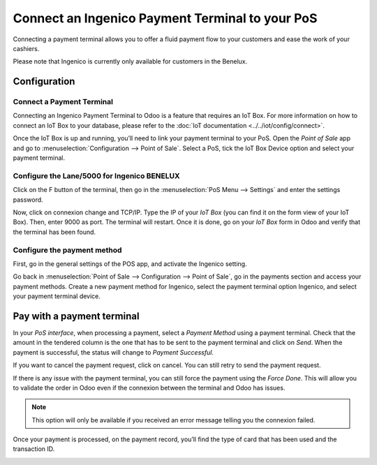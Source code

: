 ================================================
Connect an Ingenico Payment Terminal to your PoS
================================================

Connecting a payment terminal allows you to offer a fluid payment flow
to your customers and ease the work of your cashiers.

Please note that Ingenico is currently only available for customers in the
Benelux.

Configuration
=============

Connect a Payment Terminal
--------------------------

Connecting an Ingenico Payment Terminal to Odoo is a feature that
requires an IoT Box. For more information on how to connect an IoT Box
to your database, please refer to the :doc:`IoT documentation <../../iot/config/connect>`.

Once the IoT Box is up and running, you’ll need to link your payment
terminal to your PoS. Open the *Point of Sale* app and go to
:menuselection:`Configuration --> Point of Sale`. Select a PoS, tick the IoT
Box Device option and select your payment terminal.

.. image:: media/payment_terminal_01.png
   :align: center

Configure the Lane/5000 for Ingenico BENELUX
--------------------------------------------

Click on the F button of the terminal, then go in the
:menuselection:`PoS Menu --> Settings` and enter the settings password.

Now, click on connexion change and TCP/IP. Type the IP of your *IoT
Box* (you can find it on the form view of your IoT Box). Then, enter
9000 as port. The terminal will restart. Once it is done, go on your
*IoT Box* form in Odoo and verify that the terminal has been found.

.. image:: media/payment_terminal_02.png
   :align: center

Configure the payment method
----------------------------

First, go in the general settings of the POS app, and activate the
Ingenico setting.

.. image:: media/payment_terminal_03.png
   :align: center

Go back in :menuselection:`Point of Sale --> Configuration --> Point of Sale`,
go in the payments section and access your payment methods. Create a new
payment method for Ingenico, select the payment terminal option Ingenico, and
select your payment terminal device.

.. image:: media/payment_terminal_04.png
   :align: center

Pay with a payment terminal
===========================

In your *PoS interface*, when processing a payment, select a *Payment
Method* using a payment terminal. Check that the amount in the tendered
column is the one that has to be sent to the payment terminal and click
on *Send*. When the payment is successful, the status will change to
*Payment Successful*.

.. image:: media/payment_terminal_05.png
   :align: center

If you want to cancel the payment request, click on cancel. You can
still retry to send the payment request.

If there is any issue with the payment terminal, you can still force the
payment using the *Force Done*. This will allow you to validate the
order in Odoo even if the connexion between the terminal and Odoo has
issues.

.. note::
   This option will only be available if you received an error message
   telling you the connexion failed.

Once your payment is processed, on the payment record, you’ll find the
type of card that has been used and the transaction ID.

.. image:: media/payment_terminal_06.png
   :align: center
